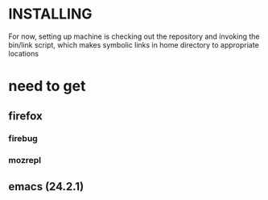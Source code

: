 * INSTALLING

For now, setting up machine is checking out the repository and
invoking the bin/link script, which makes symbolic links in home
directory to appropriate locations

* need to get
** firefox
*** firebug
*** mozrepl
** emacs (24.2.1)
